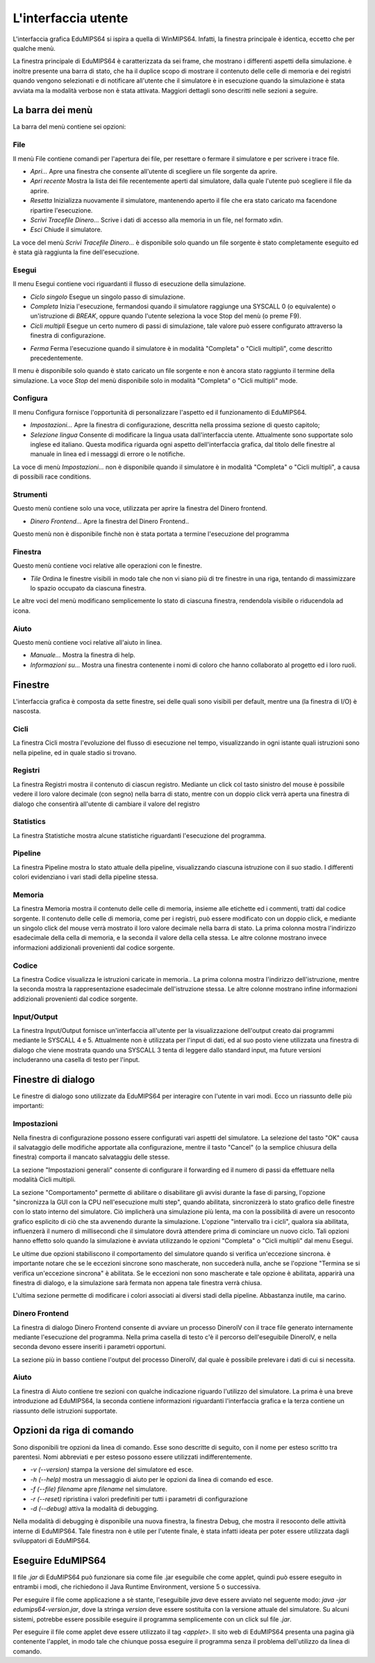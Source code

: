 L'interfaccia utente
====================
L'interfaccia grafica EduMIPS64 si ispira a quella di WinMIPS64. Infatti, la
finestra principale è identica, eccetto che per qualche menù. 

.. Please refer to chapter~\ref{mips-simulators} for an overview of some MIPS and DLX simulators (including WinMIPS64), and to \cite{winmips-web} for more information about WinMIPS64.  %In figure~\ref{fig:edumips-main} you can see the main window of EduMIPS64, composed by

La finestra principale di EduMIPS64 è caratterizzata da sei frame, che
mostrano i differenti aspetti della simulazione.  è inoltre presente una
barra di stato, che ha il duplice scopo di mostrare il contenuto delle celle
di memoria e dei registri quando vengono selezionati e di notificare
all'utente che il simulatore è in esecuzione quando la simulazione è
stata avviata ma la modalità verbose  non è stata attivata.  Maggiori
dettagli sono descritti nelle sezioni a seguire.

La barra dei menù
-----------------
La barra del menù contiene sei opzioni:

File
~~~~
Il menù File contiene comandi per l'apertura dei file, per resettare o
fermare il simulatore e per scrivere i trace file.

* *Apri...* Apre una finestra che consente all'utente di scegliere un file
  sorgente da aprire.

* *Apri recente* Mostra la lista dei file recentemente aperti dal simulatore,
  dalla quale l'utente può scegliere il file da aprire.

* *Resetta* Inizializza nuovamente il simulatore, mantenendo aperto il file
  che era stato caricato ma facendone ripartire l'esecuzione.

* *Scrivi Tracefile Dinero...* Scrive i dati di accesso alla memoria in un
  file, nel formato xdin.

* *Esci* Chiude il simulatore.

La voce del menù *Scrivi Tracefile Dinero...* è disponibile solo quando un
file sorgente è stato completamente eseguito ed è stata già raggiunta la fine
dell'esecuzione.

Esegui
~~~~~~
Il menu Esegui contiene voci riguardanti il flusso di esecuzione della
simulazione.

* *Ciclo singolo* Esegue un singolo passo di simulazione.

* *Completa* Inizia l'esecuzione, fermandosi quando il simulatore
  raggiunge una SYSCALL 0 (o equivalente) o un'istruzione di `BREAK`,
  oppure quando l'utente seleziona la voce Stop del menù (o preme F9).  

* *Cicli multipli* Esegue un certo numero di passi di simulazione, tale
  valore può essere configurato attraverso la finestra di configurazione. 
  
.. Vedere la sezione~\ref{dialog-settings} per ulteriori dettagli.

* *Ferma* Ferma l'esecuzione quando il simulatore è in modalità
  "Completa" o "Cicli multipli", come descritto precedentemente.

Il menu è disponibile solo quando è stato caricato un file sorgente e
non è ancora stato raggiunto il termine della simulazione.  La voce
*Stop* del menù  disponibile solo in modalità "Completa" o
"Cicli multipli" mode.

Configura
~~~~~~~~~
Il menu Configura fornisce l'opportunità di personalizzare l'aspetto ed il
funzionamento di EduMIPS64.

* *Impostazioni...* Apre la finestra di configurazione, descritta nella
  prossima sezione di questo capitolo;

* *Selezione lingua* Consente di modificare la lingua usata
  dall'interfaccia utente. Attualmente sono supportate solo inglese ed
  italiano. Questa modifica riguarda ogni aspetto dell'interfaccia grafica,
  dal titolo delle finestre al manuale in linea ed i messaggi di errore o le
  notifiche.

La voce di menù `Impostazioni...` non è disponibile quando il
simulatore è in modalità "Completa" o "Cicli multipli", a causa di
possibili race conditions.

Strumenti
~~~~~~~~~
Questo menù contiene solo una voce, utilizzata per aprire la finestra del
Dinero frontend.

* *Dinero Frontend...* Apre la finestra del Dinero Frontend..

Questo menù non è disponibile finchè non è stata portata a
termine l'esecuzione del programma

Finestra
~~~~~~~~
Questo menù contiene voci relative alle operazioni con le finestre.

* *Tile* Ordina le finestre visibili in modo tale che non vi siano
  più di tre finestre in una riga, tentando di massimizzare lo spazio
  occupato da ciascuna finestra.

Le altre voci del menù modificano semplicemente lo stato di ciascuna
finestra, rendendola visibile o riducendola ad icona.

Aiuto
~~~~~
Questo menù contiene voci relative all'aiuto in linea.

* *Manuale...* Mostra la finestra di help. 
* *Informazioni su...* Mostra una finestra contenente i nomi di coloro
  che hanno collaborato al progetto ed i loro ruoli.

Finestre
--------
L'interfaccia grafica è composta da sette finestre, sei delle quali sono
visibili per default, mentre una (la finestra di I/O) è nascosta.

Cicli
~~~~~
La finestra Cicli mostra l'evoluzione del flusso di esecuzione nel tempo,
visualizzando in ogni istante quali istruzioni sono nella pipeline, ed in
quale stadio si trovano.

Registri
~~~~~~~~
La finestra Registri mostra il contenuto di ciascun registro. Mediante un
click col tasto sinistro del mouse è possibile vedere il loro valore
decimale (con segno) nella barra di stato, mentre con un doppio click
verrà aperta una finestra di dialogo che consentirà all'utente di
cambiare il valore del registro

Statistics
~~~~~~~~~~
La finestra Statistiche mostra alcune statistiche riguardanti l'esecuzione del
programma.

Pipeline
~~~~~~~~
La finestra Pipeline mostra lo stato attuale della pipeline, visualizzando
ciascuna istruzione con il suo stadio.  I differenti colori evidenziano i vari
stadi della pipeline stessa.

Memoria
~~~~~~~
La finestra Memoria mostra il contenuto delle celle di memoria, insieme alle
etichette ed i commenti, tratti dal codice sorgente. Il contenuto delle celle
di memoria, come per i registri, può essere modificato con un doppio
click, e mediante un singolo click del mouse verrà mostrato il loro valore
decimale nella barra di stato.  La prima colonna mostra l'indirizzo
esadecimale della cella di memoria, e la seconda il valore della cella stessa.
Le altre colonne mostrano invece informazioni addizionali provenienti dal
codice sorgente.

Codice
~~~~~~
La finestra Codice visualizza le istruzioni caricate in memoria.. La prima
colonna mostra l'indirizzo dell'istruzione, mentre la seconda mostra la
rappresentazione esadecimale dell'istruzione stessa. Le altre colonne mostrano
infine informazioni addizionali provenienti dal codice sorgente.

Input/Output
~~~~~~~~~~~~
La finestra Input/Output fornisce un'interfaccia all'utente per la
visualizzazione dell'output creato dai programmi mediante le SYSCALL 4 e 5.
Attualmente non è utilizzata per l'input di dati, ed al suo posto viene
utilizzata una finestra di dialogo che viene mostrata quando una SYSCALL 3
tenta di leggere dallo standard input, ma future versioni includeranno una
casella di testo per l'input.

Finestre di dialogo
-------------------
Le finestre di dialogo sono utilizzate da EduMIPS64 per interagire con l'utente
in vari modi. Ecco un riassunto delle più importanti:

Impostazioni
~~~~~~~~~~~~
Nella finestra di configurazione possono essere configurati vari aspetti del
simulatore. La selezione del tasto "OK" causa il salvataggio delle modifiche
apportate alla configurazione, mentre il tasto "Cancel" (o la semplice
chiusura della finestra) comporta il mancato salvataggiu delle stesse.

La sezione "Impostazioni generali" consente di configurare il forwarding ed il
numero di passi da effettuare nella modalità Cicli multipli.

La sezione "Comportamento" permette di abilitare o disabilitare gli avvisi
durante la fase di parsing, l'opzione "sincronizza la GUI con la CPU
nell'esecuzione multi step", quando abilitata, sincronizzerà lo stato
grafico delle finestre con lo stato interno del simulatore. Ciò
implicherà una simulazione più lenta, ma con la possibilità di
avere un resoconto grafico esplicito di ciò che sta avvenendo durante la
simulazione.  L'opzione "intervallo tra i cicli", qualora sia abilitata,
influenzerà il numero di millisecondi che il simulatore dovrà
attendere prima di cominciare un nuovo ciclo. Tali opzioni hanno effetto solo
quando la simulazione è avviata utilizzando le opzioni "Completa" o "Cicli
multipli" dal menu Esegui.

Le ultime due opzioni stabiliscono il comportamento del simulatore quando si
verifica un'eccezione sincrona.  è importante notare che se le eccezioni
sincrone sono mascherate, non succederà nulla, anche se l'opzione "Termina
se si verifica un'eccezione sincrona" è abilitata. Se le eccezioni non
sono mascherate e tale opzione è abilitata, apparirà una finestra di
dialogo, e la simulazione sarà fermata non appena tale finestra verrà
chiusa.

L'ultima sezione permette di modificare i colori associati ai diversi stadi
della pipeline. Abbastanza inutile, ma carino.  

Dinero Frontend
~~~~~~~~~~~~~~~
La finestra di dialogo Dinero Frontend consente di avviare un processo
DineroIV con il trace file generato internamente mediante l'esecuzione del
programma. Nella prima casella di testo c'è il percorso dell'eseguibile
DineroIV, e nella seconda devono essere inseriti i parametri opportuni.

.. % Please see~\cite{dinero-web} for further informations about the DineroIV cache simulator.

La sezione più in basso contiene l'output del processo DineroIV, dal quale
è possibile prelevare i dati di cui si necessita.

Aiuto
~~~~~
La finestra di Aiuto contiene tre sezioni con qualche indicazione riguardo
l'utilizzo del simulatore.  La prima è una breve introduzione ad
EduMIPS64, la seconda contiene informazioni riguardanti l'interfaccia grafica
e la terza contiene un riassunto delle istruzioni supportate.

.. TODO: change

Opzioni da riga di comando
--------------------------
Sono disponibili tre opzioni da linea di comando. Esse sono descritte di
seguito, con il nome per esteso scritto tra parentesi.  Nomi abbreviati e per
esteso possono essere utilizzati indifferentemente.

* `-v (--version)` stampa la versione del simulatore ed esce.

* `-h (--help)` mostra un messaggio di aiuto per le opzioni da linea di
  comando ed esce.

* `-f (--file) filename` apre `filename` nel simulatore.

* `-r (--reset)` ripristina i valori predefiniti per tutti i parametri di
  configurazione

* `-d (--debug)` attiva la modalità di debugging.

Nella modalità di debugging è disponibile una nuova finestra, la finestra
Debug, che mostra il resoconto delle attività interne di  EduMIPS64. Tale
finestra non è utile per l'utente finale, è stata infatti ideata per
poter essere utilizzata dagli sviluppatori di EduMIPS64.

Eseguire EduMIPS64
------------------
Il file `.jar` di EduMIPS64 può funzionare sia come file .jar
eseguibile che come applet, quindi può essere eseguito in entrambi i modi,
che richiedono il Java Runtime Environment, versione 5 o successiva.

Per eseguire il file come applicazione a sè stante, l'eseguibile
`java` deve essere avviato nel seguente modo: `java -jar
edumips64-version.jar`, dove la stringa `version` deve essere
sostituita con la versione attuale del simulatore.  Su alcuni sistemi,
potrebbe essere possibile eseguire il programma semplicemente con un click sul
file `.jar`.

Per eseguire il file come applet deve essere utilizzato il tag
`<applet>`. Il sito web di EduMIPS64 presenta una pagina già contenente
l'applet, in modo tale che chiunque possa eseguire il programma senza il
problema dell'utilizzo da linea di comando.
